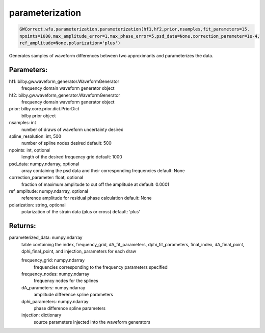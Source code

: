 parameterization
================

.. code-block:: python

   GWCorrect.wfu.parameterization.parameterization(hf1,hf2,prior,nsamples,fit_parameters=15,
   npoints=1000,max_amplitude_error=1,max_phase_error=5,psd_data=None,correction_parameter=1e-4,
   ref_amplitude=None,polarization='plus')

Generates samples of waveform differences between two approximants and parameterizes the data.

Parameters:
-----------
hf1: bilby.gw.waveform_generator.WaveformGenerator
   frequency domain waveform generator object
hf2: bilby.gw.waveform_generator.WaveformGenerator
   frequency domain waveform generator object
prior: bilby.core.prior.dict.PriorDict
   bilby prior object
nsamples: int
   number of draws of waveform uncertainty desired
spline_resolution: int, 500
   number of spline nodes desired
   default: 500
npoints: int, optional
   length of the desired frequency grid
   default: 1000
psd_data: numpy.ndarray, optional
   array containing the psd data and their corresponding frequencies
   default: None
correction_parameter: float, optional
   fraction of maximum amplitude to cut off the amplitude at
   default: 0.0001
ref_amplitude: numpy.ndarray, optional
   reference amplitude for residual phase calculation
   default: None
polarization: string, optional
   polarization of the strain data (plus or cross)
   default: 'plus'
  
Returns:
--------
parameterized_data: numpy.ndarray
   table containing the index, frequency_grid, dA_fit_parameters, dphi_fit_parameters, 
   final_index, dA_final_point, dphi_final_point, and injection_parameters for each draw
   
   frequency_grid: numpy.ndarray
      frequencies corresponding to the frequency parameters specified
   frequency_nodes: numpy.ndarray
      frequency nodes for the splines
   dA_parameters: numpy.ndarray
      amplitude difference spline parameters
   dphi_parameters: numpy.ndarray
      phase difference spline parameters
   injection: dictionary
      source parameters injected into the waveform generators
